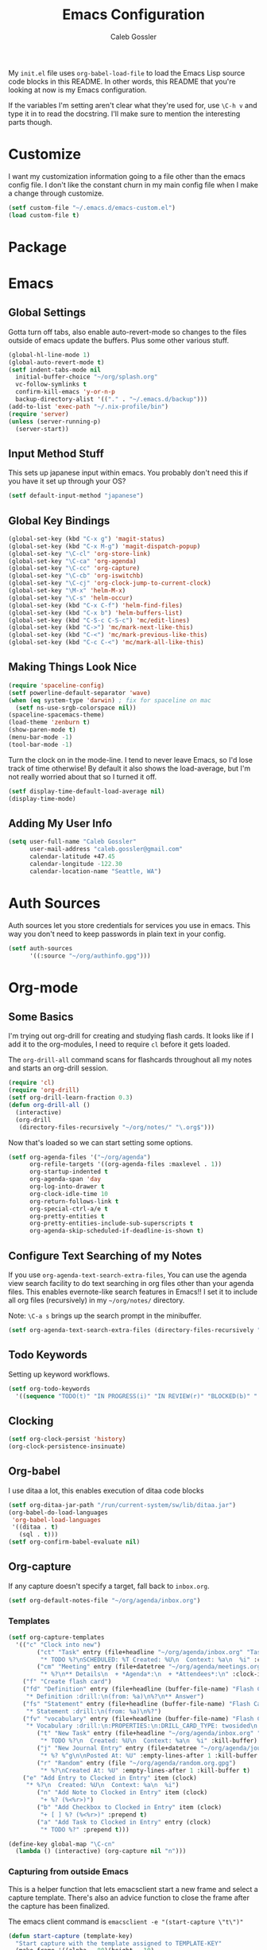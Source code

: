 #+AUTHOR: Caleb Gossler
#+TITLE: Emacs Configuration
My =init.el= file uses =org-babel-load-file= to load the Emacs Lisp source code blocks in this README. In other words, this README that you're looking at now is my Emacs configuration.

If the variables I'm setting aren't clear what they're used for, use =\C-h v= and type it in to read the docstring. I'll make sure to mention the interesting parts though.
* Customize
I want my customization information going to a file other than the emacs config file. I don't like the constant churn in my main config file when I make a change through customize.
#+BEGIN_SRC emacs-lisp
  (setf custom-file "~/.emacs.d/emacs-custom.el")
  (load custom-file t)
#+END_SRC
* Package
* Emacs
** Global Settings
Gotta turn off tabs, also enable auto-revert-mode so changes to the files outside of emacs update the buffers. Plus some other various stuff.
#+BEGIN_SRC emacs-lisp
  (global-hl-line-mode 1)
  (global-auto-revert-mode t)
  (setf indent-tabs-mode nil
	initial-buffer-choice "~/org/splash.org"
	vc-follow-symlinks t
	confirm-kill-emacs 'y-or-n-p
	backup-directory-alist '(("." . "~/.emacs.d/backup")))
  (add-to-list 'exec-path "~/.nix-profile/bin")
  (require 'server)
  (unless (server-running-p)
    (server-start))
#+END_SRC
** Input Method Stuff
This sets up japanese input within emacs. You probably don't need this if you have it set up through your OS?
#+BEGIN_SRC emacs-lisp
  (setf default-input-method "japanese")
#+END_SRC
** Global Key Bindings
#+BEGIN_SRC emacs-lisp
  (global-set-key (kbd "C-x g") 'magit-status)
  (global-set-key (kbd "C-x M-g") 'magit-dispatch-popup)
  (global-set-key "\C-cl" 'org-store-link)
  (global-set-key "\C-ca" 'org-agenda)
  (global-set-key "\C-cc" 'org-capture)
  (global-set-key "\C-cb" 'org-iswitchb)
  (global-set-key "\C-cj" 'org-clock-jump-to-current-clock)
  (global-set-key "\M-x" 'helm-M-x)
  (global-set-key "\C-s" 'helm-occur)
  (global-set-key (kbd "C-x C-f") 'helm-find-files)
  (global-set-key (kbd "C-x b") 'helm-buffers-list)
  (global-set-key (kbd "C-S-c C-S-c") 'mc/edit-lines)
  (global-set-key (kbd "C->") 'mc/mark-next-like-this)
  (global-set-key (kbd "C-<") 'mc/mark-previous-like-this)
  (global-set-key (kbd "C-c C-<") 'mc/mark-all-like-this)
#+END_SRC
** Making Things Look Nice
#+BEGIN_SRC emacs-lisp
  (require 'spaceline-config)
  (setf powerline-default-separator 'wave)
  (when (eq system-type 'darwin) ; fix for spaceline on mac
    (setf ns-use-srgb-colorspace nil))
  (spaceline-spacemacs-theme)
  (load-theme 'zenburn t)
  (show-paren-mode t)
  (menu-bar-mode -1)
  (tool-bar-mode -1)
#+END_SRC
Turn the clock on in the mode-line. I tend to never leave Emacs, so I'd lose track of time otherwise! By default it also shows the load-average, but I'm not really worried about that so I turned it off.
#+BEGIN_SRC emacs-lisp
(setf display-time-default-load-average nil)
(display-time-mode)
#+END_SRC
** Adding My User Info
#+BEGIN_SRC emacs-lisp
  (setq user-full-name "Caleb Gossler"
        user-mail-address "caleb.gossler@gmail.com"
        calendar-latitude +47.45
        calendar-longitude -122.30
        calendar-location-name "Seattle, WA")
#+END_SRC
* Auth Sources
Auth sources let you store credentials for services you use in emacs. This way you don't need to keep passwords in plain text in your config.
#+BEGIN_SRC emacs-lisp
  (setf auth-sources
        '((:source "~/org/authinfo.gpg")))
#+END_SRC
* Org-mode
** Some Basics
I'm trying out org-drill for creating and studying flash cards. It looks like if I add it to the org-modules, I need to require =cl= before it gets loaded.

The =org-drill-all= command scans for flashcards throughout all my notes and starts an org-drill session.
#+BEGIN_SRC emacs-lisp
  (require 'cl)
  (require 'org-drill)
  (setf org-drill-learn-fraction 0.3)
  (defun org-drill-all ()
    (interactive)
    (org-drill
     (directory-files-recursively "~/org/notes/" "\.org$")))
#+END_SRC

Now that's loaded so we can start setting some options.
#+BEGIN_SRC emacs-lisp
  (setf org-agenda-files '("~/org/agenda")
        org-refile-targets '((org-agenda-files :maxlevel . 1))
        org-startup-indented t
        org-agenda-span 'day
        org-log-into-drawer t
        org-clock-idle-time 10
        org-return-follows-link t
        org-special-ctrl-a/e t
        org-pretty-entities t
        org-pretty-entities-include-sub-superscripts t
        org-agenda-skip-scheduled-if-deadline-is-shown t)
#+END_SRC
** Configure Text Searching of my Notes
If you use =org-agenda-text-search-extra-files=, You can use the agenda view search facility to do text searching in org files other than your agenda files. This enables evernote-like search features in Emacs!! I set it to include all org files (recursively) in my =~/org/notes/= directory.

Note: =\C-a s= brings up the search prompt in the minibuffer.
#+BEGIN_SRC emacs-lisp
  (setf org-agenda-text-search-extra-files (directory-files-recursively "~/org/notes/" "\.org$"))
#+END_SRC
** Todo Keywords
Setting up keyword workflows.
#+BEGIN_SRC emacs-lisp
  (setf org-todo-keywords
	'((sequence "TODO(t)" "IN PROGRESS(i)" "IN REVIEW(r)" "BLOCKED(b)" "|" "DONE(d!)" "CANCELLED(c!)")))
#+END_SRC
** Clocking
#+BEGIN_SRC emacs-lisp
  (setf org-clock-persist 'history)
  (org-clock-persistence-insinuate)
#+END_SRC
** Org-babel
I use ditaa a lot, this enables execution of ditaa code blocks
#+BEGIN_SRC emacs-lisp
  (setf org-ditaa-jar-path "/run/current-system/sw/lib/ditaa.jar")
  (org-babel-do-load-languages
   'org-babel-load-languages
   '((ditaa . t)
     (sql . t)))
  (setf org-confirm-babel-evaluate nil)
#+END_SRC
** Org-capture
If any capture doesn't specify a target, fall back to =inbox.org=.

#+BEGIN_SRC emacs-lisp
  (setf org-default-notes-file "~/org/agenda/inbox.org")
#+END_SRC
*** Templates
#+BEGIN_SRC emacs-lisp
  (setf org-capture-templates
	'(("c" "Clock into new")
          ("ct" "Task" entry (file+headline "~/org/agenda/inbox.org" "Tasks")
           "* TODO %?\nSCHEDULED: %T Created: %U\n  Context: %a\n  %i" :clock-in t :clock-keep t)
          ("cm" "Meeting" entry (file+datetree "~/org/agenda/meetings.org")
           "* %?\n** Details\n  + *Agenda*:\n  + *Attendees*:\n" :clock-in t :clock-keep t)
	  ("f" "Create flash card")
	  ("fd" "Definition" entry (file+headline (buffer-file-name) "Flash Cards")
	   "* Definition :drill:\n(from: %a)\n%?\n** Answer")
	  ("fs" "Statement" entry (file+headline (buffer-file-name) "Flash Cards")
	   "* Statement :drill:\n(from: %a)\n%?")
	  ("fv" "vocabulary" entry (file+headline (buffer-file-name) "Flash Cards")
	   "* Vocabulary :drill:\n:PROPERTIES:\n:DRILL_CARD_TYPE: twosided\n:END:\n** Japanese\n%?\n** English")
          ("t" "New Task" entry (file+headline "~/org/agenda/inbox.org" "Tasks")
           "* TODO %?\n  Created: %U\n  Context: %a\n  %i" :kill-buffer)
          ("j" "New Journal Entry" entry (file+datetree "~/org/agenda/journal.org.gpg")
           "* %? %^g\n\nPosted At: %U" :empty-lines-after 1 :kill-buffer t)
          ("r" "Random" entry (file "~/org/agenda/random.org.gpg")
           "* %?\nCreated At: %U" :empty-lines-after 1 :kill-buffer t)
	  ("e" "Add Entry to Clocked in Entry" item (clock)
	   "* %?\n  Created: %U\n  Context: %a\n  %i")
          ("n" "Add Note to Clocked in Entry" item (clock)
           "+ %? (%<%r>)")
          ("b" "Add Checkbox to Clocked in Entry" item (clock)
           "+ [ ] %? (%<%r>)" :prepend t)
          ("a" "Add Task to Clocked in Entry" entry (clock)
           "* TODO %?" :prepend t)))
#+END_SRC
#+BEGIN_SRC emacs-lisp
  (define-key global-map "\C-cn"
    (lambda () (interactive) (org-capture nil "n")))
#+END_SRC
*** Capturing from outside Emacs
This is a helper function that lets emacsclient start a new frame and select a capture template. There's also an advice function to close the frame after the capture has been finalized.

The emacs client command is =emacsclient -e "(start-capture \"t\")"=

#+BEGIN_SRC emacs-lisp
  (defun start-capture (template-key)
    "Start capture with the template assigned to TEMPLATE-KEY"
    (make-frame '((alpha . 80)(height . 10)
		  (top . -1)(left . -10)(autoraise . t)
		  (title . "Capture")(name . "captureframe")
		  (minibuffer . nil)))
    (select-frame-by-name "captureframe")
    (org-capture nil template-key)
    (delete-other-windows))

  (defadvice org-capture-finalize (after delete-capture-frame activate)
    "Advise capture-finalize to close the frame if it is the capture frame"
    (if (equal "captureframe" (frame-parameter nil 'name))
	(delete-frame)))
#+END_SRC
** Custom Agenda Commands
#+BEGIN_SRC emacs-lisp
  (setf org-agenda-custom-commands
	'(("n" "Agenda and all TODOs"
           ((agenda "")
            (alltodo "")))
          ("w" . "WORK Agenda Commands")
          ("ws" "Standup tagged entries" tags-todo "+work+standup")
	  ("wq" "Question tagged entries" tags "+work+question")
          ("wr" "Entries that need to be sorted" tags "work+sort")
          ("p" . "Personal Agenda Commands")
          ("pr" "Entries that need to be sorted" tags "personal+sort")))
#+END_SRC
* Dired
Dired renders a buffer that it builds off of a call to =ls=. Here we can customize the switches passed to it.
=dired-dwim-target= tells dired to try to guess a default target directory for file operations. This means if there is a Dired buffer displayed in the next window, use that as the target. Convinient when doing operations between directories.
#+BEGIN_SRC emacs-lisp
  (setf dired-listing-switches "-lh"
        delete-by-moving-to-trash t
        dired-dwim-target t)
#+END_SRC
By default, dired shows permissions, user and group, file size, and dates. I prefer a cleaner view, so this enables =dired-hide-details-mode=. You can toggle it on and off with =(= when the extra details are needed.
#+BEGIN_SRC emacs-lisp
  (add-hook 'dired-mode-hook 'dired-hide-details-mode)
#+END_SRC
** Dired-X
Dired-X adds some nice features, one of them is doing file operations async. A must have for doing large/over-the-network file operations
#+BEGIN_SRC emacs-lisp
    (add-hook 'dired-load-hook
              (lambda ()
                (load "dired-x")
                (dired-async-mode)))
#+END_SRC
* Emacs Multimedia System (EMMS)
It's very convenient to be able to control music from within Emacs. I use it mostly to play streams.
#+BEGIN_SRC emacs-lisp
  (require 'emms-setup)
  (emms-all)
  (emms-default-players)
  (require 'emms-history)
  (emms-history-load)
#+END_SRC
* EasyPG
Use gpg2 instead of gpg
#+BEGIN_SRC emacs-lisp
  (setf epg-gpg-program "gpg2")
#+END_SRC
* Helm
#+BEGIN_SRC emacs-lisp
(setf helm-display-buffer-default-height 12
	helm-ff-auto-update-initial-value t)
(spaceline-helm-mode 1)
#+END_SRC
* Jabber
I use this to connect to google hangouts/talk. It doesn't offer all the features but It's nice being able to chat in emacs.
#+BEGIN_SRC emacs-lisp
  (setf jabber-alert-presence-hooks nil
        jabber-show-resources nil
        jabber-auto-reconnect t
        jabber-history-enabled t
        jabber-roster-show-title nil
        jabber-roster-line-format " %c %-25n %u %-8s  %S"
        jabber-alert-message-wave "~/.emacs.d/data/sound.wav"
        ; jabber-message-alert-same-buffer nil
        jabber-account-list '(("calebdesu@gmail.com"))
        jabber-alert-message-hooks '(jabber-message-notifications
                                     jabber-message-echo
                                     jabber-message-scroll
                                     jabber-message-wave))
#+END_SRC
* BBDB
#+BEGIN_SRC emacs-lisp
  (setf bbdb-file "~/org/bbdb.gpg")
#+END_SRC
* Email
** Outgoing Email
I'm using my Gmail account for outgoing messages via SMTP. Link to the [[info:smtpmail#Emacs%20Speaks%20SMTP][Relevant info page]]. 

After this is set up, you can use =Message= mode (=\C-x m=) to send outgoing email.

For authentication, the first time you connect, Emacs will prompt you for your username and password. By default, it will save it in your authinfo file so you probably want your authinfo encrypted (which is dead simple using EasyPG, a built-in Emacs package).

Or, you can add it manually yourself by appending the following line to your authinfo (adding your username and password):

=machine smtp.gmail.com login <your username>@gmail.com port 587 password <your password>=

/You should have two factor authentication turned on, and generate an app specific password for Emacs through your Google account settings./
#+BEGIN_SRC emacs-lisp
  (setf send-mail-function 'smtpmail-send-it
        smtpmail-smtp-server "smtp.gmail.com"
        smtpmail-smtp-service 587
        smtpmail-stream-type 'starttls)
#+END_SRC
** Reading Email
#+BEGIN_SRC emacs-lisp
  (setf gnus-select-method '(nnimap "imap.gmail.com"
                                    (nnimap-inbox "INBOX"))
        gnus-startup-file "~/org/newsrc"
        gnus-init-file "~/org/gnus"
        gnus-save-newsrc-file nil
        gnus-read-newsrc-file nil)
#+END_SRC
* IRC
This function has ERC connect to every IRC network entry in your authinfo file.

Each line should look something like:
=machine irc.freenode.net login mynick port irc password mypass=
#+BEGIN_SRC emacs-lisp
  (defun irc-connect-all ()
    (interactive)
    (require 'auth-source)
    (let ((auth (auth-source-search :port "irc" :max 10 :requires '(user secret host))))
      (dolist (login auth)
        (let ((pass (funcall (plist-get login :secret)))
              (nick (plist-get login :user))
              (host (plist-get login :host)))
          (erc :server host :nick nick :password pass)))))
#+END_SRC
ERC Settings
#+BEGIN_SRC emacs-lisp
  (setf erc-hide-list '("JOIN" "PART" "QUIT")
        erc-rename-buffers t
        erc-kill-server-buffer-on-quit t)
#+END_SRC
* Some Extra Commands
+ Sometimes I export an org document to UTF plain text, but need to paste it into an email. This is helpful to get rid of "fill"
#+BEGIN_SRC emacs-lisp
  (defun quit ()
    "This will quit emacs and kill emacs server"
    (interactive)
    (save-some-buffers)
    (kill-emacs))

  (defun unfill-paragraph ()
    (interactive)
    (let ((fill-column (point-max)))
      (fill-paragraph nil)))

  (defun unfill-region (start end)
    (interactive "r")
    (let ((fill-column (point-max)))
      (fill-region start end nil)))
#+END_SRC

+ Let's play zork!
#+BEGIN_SRC emacs-lisp
  (defun zork ()
    "Starts a game of Zork."
    (interactive)
    (require 'malyon)
    (malyon "~/.emacs.d/games/zork1.z5"))

  (defun spider ()
    "Starts a game of 'Spider and Web'."
    (interactive)
    (require 'malyon)
    (malyon "~/.emacs.d/games/spider.z5"))
#+END_SRC
* Hooks
#+BEGIN_SRC emacs-lisp
  (add-hook 'org-mode-hook 'visual-line-mode)
  (add-hook 'after-init-hook 'global-company-mode)
#+END_SRC
